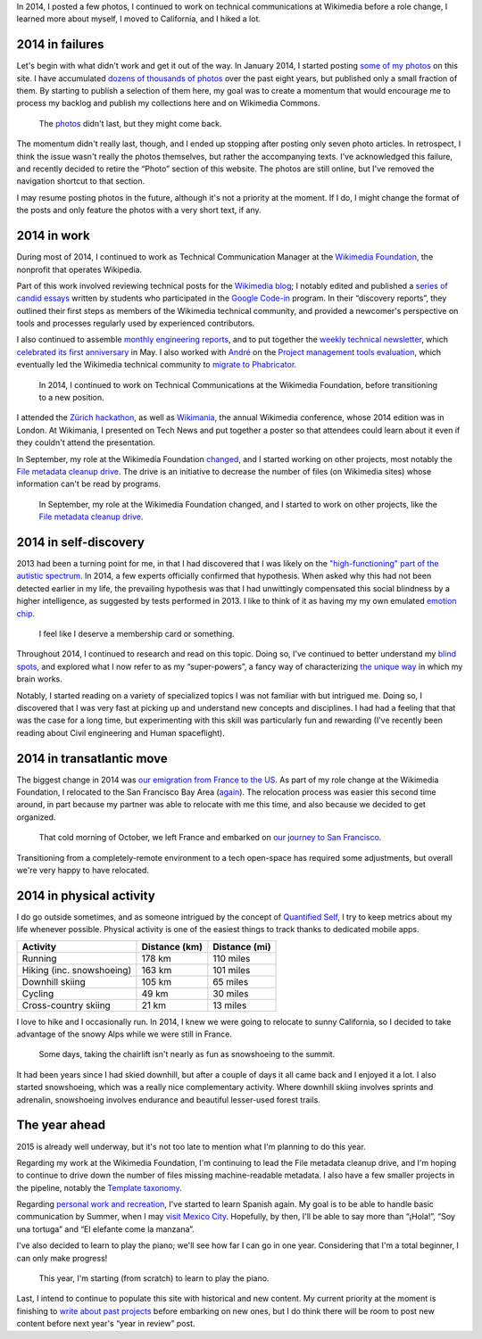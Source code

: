 .. title: 2014 in review, and the year ahead
.. slug: 2014-in-review
.. date: 2015-02-22T23:24:15
.. tags: retrospective, General, Wikimedia
.. image: 2014-11-10 City park.jpg

In 2014, I posted a few photos, I continued to work on technical communications at Wikimedia before a role change, I learned more about myself, I moved to California, and I hiked a lot.

2014 in failures
================

Let's begin with what didn't work and get it out of the way. In January 2014, I started posting `some of my photos <http://guillaumepaumier.com/photo/>`_ on this site. I have accumulated `dozens of thousands of photos <http://guillaumepaumier.com/2014/01/06/42812-photos/>`_ over the past eight years, but published only a small fraction of them. By starting to publish a selection of them here, my goal was to create a momentum that would encourage me to process my backlog and publish my collections here and on Wikimedia Commons.

.. figure:: gpc_photos_2.png
   :alt: Screenshot of the photo page of this site.

   The `photos <https://guillaumepaumier.com/photo/>`_ didn't last, but they might come back.

The momentum didn't really last, though, and I ended up stopping after posting only seven photo articles. In retrospect, I think the issue wasn't really the photos themselves, but rather the accompanying texts. I've acknowledged this failure, and recently decided to retire the “Photo” section of this website. The photos are still online, but I've removed the navigation shortcut to that section.

I may resume posting photos in the future, although it's not a priority at the moment. If I do, I might change the format of the posts and only feature the photos with a very short text, if any.

2014 in work
============

During most of 2014, I continued to work as Technical Communication Manager at the `Wikimedia Foundation <https://wikimediafoundation.org/>`_, the nonprofit that operates Wikipedia.

Part of this work involved reviewing technical posts for the `Wikimedia blog <https://blog.wikimedia.org/>`_; I notably edited and published a `series of candid essays <https://blog.wikimedia.org/2014/03/25/seeing-through-the-eyes-of-new-technical-contributors/>`_ written by students who participated in the `Google Code-in <http://www.google-melange.com/gci/document/show/gci_program/google/gci2013/about_page>`_ program. In their “discovery reports”, they outlined their first steps as members of the Wikimedia technical community, and provided a newcomer's perspective on tools and processes regularly used by experienced contributors.

I also continued to assemble `monthly engineering reports <http://www.mediawiki.org/wiki/Category:Wikimedia_engineering_reports>`_, and to put together the `weekly technical newsletter <https://guillaumepaumier.com/project/wikimedia-tech-news/>`_, which `celebrated its first anniversary <https://blog.wikimedia.org/2014/05/20/celebrating-one-year-of-tech-news/>`_ in May. I also worked with `André <http://blogs.gnome.org/aklapper/>`_ on the `Project management tools evaluation <https://www.mediawiki.org/wiki/Project_management_tools/Review>`_, which eventually led the Wikimedia technical community to `migrate to Phabricator <https://blog.wikimedia.org/2014/06/10/on-our-way-to-phabricator/>`_.

.. figure:: 2014-08-06_Wikimania_poster.jpg
   :alt: Photo of a large glass window onto which an A0-size poster has been hung. The poster shows text and diagrams about the Wikimedia Technical newsletter in Solarized colors.

   In 2014, I continued to work on Technical Communications at the Wikimedia Foundation, before transitioning to a new position.

I attended the `Zürich hackathon <https://blog.wikimedia.org/2014/05/10/tech-wizards-behind-wikipedia-meet-in-zurich-for-hackathon/>`_, as well as `Wikimania <http://wikimania2014.wikimedia.org/>`_, the annual Wikimedia conference, whose 2014 edition was in London. At Wikimania, I presented on Tech News and put together a poster so that attendees could learn about it even if they couldn't attend the presentation.

In September, my role at the Wikimedia Foundation `changed <https://lists.wikimedia.org/pipermail/wikimediaannounce-l/2014-October/000993.html>`_, and I started working on other projects, most notably the `File metadata cleanup drive <http://guillaumepaumier.com/project/file-metadata-cleanup-drive/>`_. The drive is an initiative to decrease the number of files (on Wikimedia sites) whose information can't be read by programs.

.. figure:: mrmetadata-screenshot.png
   :alt: Screenshot of the MrMetadata tool, showing progress bars for different wikis

   In September, my role at the Wikimedia Foundation changed, and I started to work on other projects, like the `File metadata cleanup drive`_.

.. _File metadata cleanup drive: http://guillaumepaumier.com/project/file-metadata-cleanup-drive/

2014 in self-discovery
======================

2013 had been a turning point for me, in that I had discovered that I was likely on the `"high-functioning" part of the autistic spectrum <https://en.wikipedia.org/wiki/Asperger_syndrome>`_. In 2014, a few experts officially confirmed that hypothesis. When asked why this had not been detected earlier in my life, the prevailing hypothesis was that I had unwittingly compensated this social blindness by a higher intelligence, as suggested by tests performed in 2013. I like to think of it as having my my own emulated `emotion chip <https://en.wikipedia.org/wiki/Data_(Star_Trek)>`_.

.. figure:: conclusion_asperger.png
   :alt: Screenshot of a paragraph from a text document. The text (in French) translates to: CONCLUSION: The criteria (CIM 10 and DSM IV) for the diagnosis of an Autism spectrum disorder, and and in particular of Asperger Syndrome (CIM 10: Axis 1, F-84.5) are present.

   I feel like I deserve a membership card or something.

Throughout 2014, I continued to research and read on this topic. Doing so, I've continued to better understand my `blind spots <http://aspiesforpresident.tumblr.com/>`_, and explored what I now refer to as my “super-powers”, a fancy way of characterizing `the unique way <http://arstechnica.com/science/2015/01/the-connections-in-autistic-brains-are-idiosyncratic-and-individualized/>`_ in which my brain works.

Notably, I started reading on a variety of specialized topics I was not familiar with but intrigued me. Doing so, I discovered that I was very fast at picking up and understand new concepts and disciplines. I had had a feeling that that was the case for a long time, but experimenting with this skill was particularly fun and rewarding (I've recently been reading about Civil engineering and Human spaceflight).

2014 in transatlantic move
==========================

The biggest change in 2014 was `our emigration from France to the US <http://guillaumepaumier.com/2015/02/20/transatlantic-move-2/%20"Transatlantic%20move%20II:%20They">`_. As part of my role change at the Wikimedia Foundation, I relocated to the San Francisco Bay Area (`again <https://guillaumepaumier.com/2010/01/27/back-in-the-game/>`_). The relocation process was easier this second time around, in part because my partner was able to relocate with me this time, and also because we decided to get organized.

.. figure:: 2014-10-27_Plane_to_SFO.jpg
   :alt: Photo of the forward section of a plane in a foggy airport

   That cold morning of October, we left France and embarked on `our journey to San Francisco <http://guillaumepaumier.com/2015/02/20/transatlantic-move-2/>`_.

Transitioning from a completely-remote environment to a tech open-space has required some adjustments, but overall we're very happy to have relocated.

2014 in physical activity
=========================

I do go outside sometimes, and as someone intrigued by the concept of `Quantified Self <https://en.wikipedia.org/wiki/Quantified_Self>`_, I try to keep metrics about my life whenever possible. Physical activity is one of the easiest things to track thanks to dedicated mobile apps.

+-----------------------------+-----------------+-----------------+
| Activity                    | Distance (km)   | Distance (mi)   |
+=============================+=================+=================+
| Running                     | 178 km          | 110 miles       |
+-----------------------------+-----------------+-----------------+
| Hiking (inc. snowshoeing)   | 163 km          | 101 miles       |
+-----------------------------+-----------------+-----------------+
| Downhill skiing             | 105 km          | 65 miles        |
+-----------------------------+-----------------+-----------------+
| Cycling                     | 49 km           | 30 miles        |
+-----------------------------+-----------------+-----------------+
| Cross-country skiing        | 21 km           | 13 miles        |
+-----------------------------+-----------------+-----------------+

I love to hike and I occasionally run. In 2014, I knew we were going to relocate to sunny California, so I decided to take advantage of the snowy Alps while we were still in France.

.. figure:: 2014-03-10_Snowshoeing.jpg
   :alt: Photo of Guillaume Paumier snowshoeing on top of a mountain, with other skiers and blue skies in the background

   Some days, taking the chairlift isn't nearly as fun as snowshoeing to the summit.

It had been years since I had skied downhill, but after a couple of days it all came back and I enjoyed it a lot. I also started snowshoeing, which was a really nice complementary activity. Where downhill skiing involves sprints and adrenalin, snowshoeing involves endurance and beautiful lesser-used forest trails.

The year ahead
==============

2015 is already well underway, but it's not too late to mention what I'm planning to do this year.

Regarding my work at the Wikimedia Foundation, I'm continuing to lead the File metadata cleanup drive, and I'm hoping to continue to drive down the number of files missing machine-readable metadata. I also have a few smaller projects in the pipeline, notably the `Template taxonomy <http://meta.wikimedia.org/wiki/Templates/Taxonomy>`_.

Regarding `personal work and recreation <https://twitter.com/gpaumier/status/422032557064986625>`_, I've started to learn Spanish again. My goal is to be able to handle basic communication by Summer, when I may `visit Mexico City <https://wikimania2015.wikimedia.org>`_. Hopefully, by then, I'll be able to say more than “¡Hola!”, “Soy una tortuga” and “El elefante come la manzana”.

I've also decided to learn to play the piano; we'll see how far I can go in one year. Considering that I'm a total beginner, I can only make progress!

.. figure:: 2015-02-15_Piano.jpg
   :alt: Close-up photo of the keys of a piano

   This year, I'm starting (from scratch) to learn to play the piano.

Last, I intend to continue to populate this site with historical and new content. My current priority at the moment is finishing to `write about past projects <https://guillaumepaumier.com/projects/>`_ before embarking on new ones, but I do think there will be room to post new content before next year's “year in review” post.
